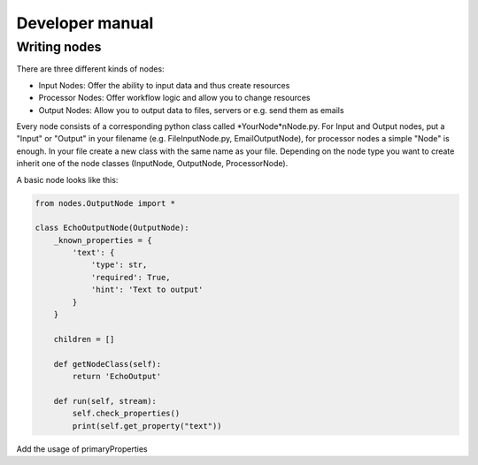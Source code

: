 Developer manual
================

Writing nodes
*************

There are three different kinds of nodes:

* Input Nodes: Offer the ability to input data and thus create resources
* Processor Nodes: Offer workflow logic and allow you to change resources
* Output Nodes: Allow you to output data to files, servers or e.g. send them as emails

Every node consists of a corresponding python class called *YourNode*nNode.py.
For Input and Output nodes, put a "Input" or "Output" in your filename (e.g. FileInputNode.py, EmailOutputNode), for processor nodes
a simple "Node" is enough.
In your file create a new class with the same name as your file. Depending on the node type you want to
create inherit one of the node classes (InputNode, OutputNode, ProcessorNode).

A basic node looks like this:

.. code-block:: python

    from nodes.OutputNode import *

    class EchoOutputNode(OutputNode):
        _known_properties = {
            'text': {
                'type': str,
                'required': True,
                'hint': 'Text to output'
            }
        }

        children = []

        def getNodeClass(self):
            return 'EchoOutput'

        def run(self, stream):
            self.check_properties()
            print(self.get_property("text"))



Add the usage of primaryProperties

